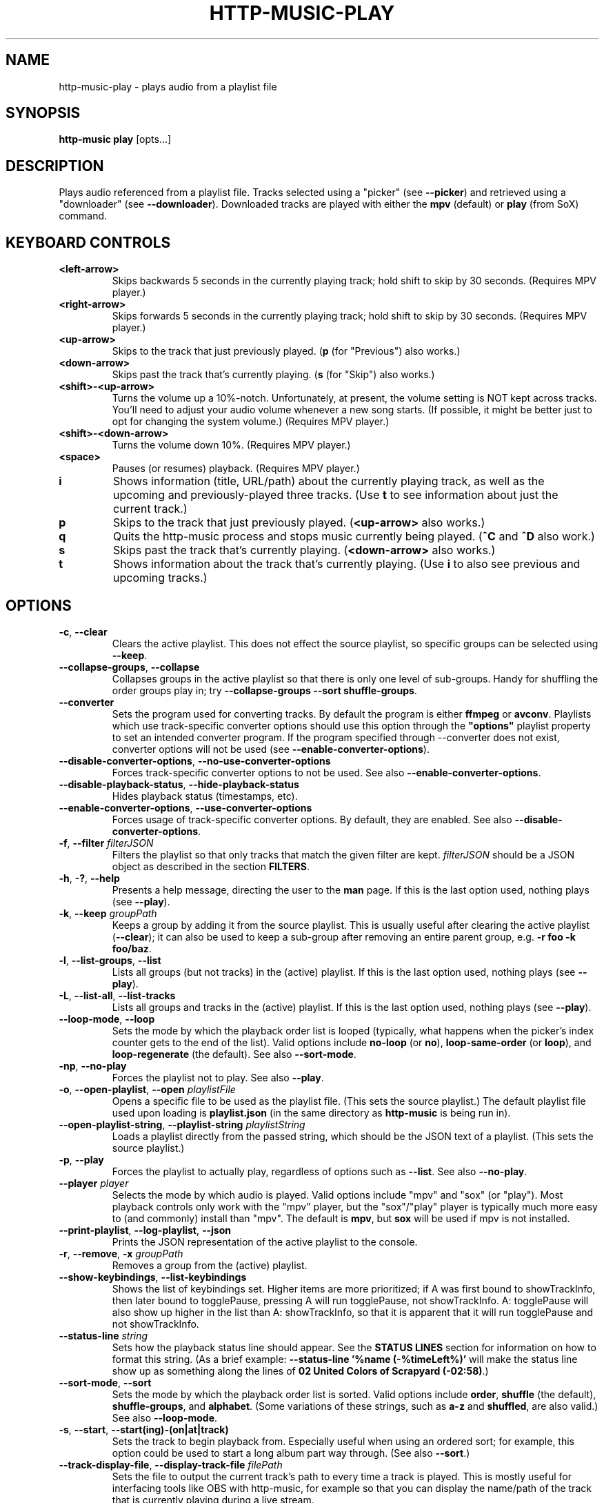 .TH HTTP-MUSIC-PLAY 1

.SH NAME
http-music-play - plays audio from a playlist file

.SH SYNOPSIS
.B http-music play
[opts...]

.SH DESCRIPTION
Plays audio referenced from a playlist file.
Tracks selected using a "picker" (see \fB--picker\fR) and retrieved using a "downloader" (see \fB--downloader\fR).
Downloaded tracks are played with either the \fBmpv\fR (default) or \fBplay\fR (from SoX) command.


.SH KEYBOARD CONTROLS
.TP
.BR <left-arrow>
Skips backwards 5 seconds in the currently playing track; hold shift to skip by 30 seconds.
(Requires MPV player.)

.TP
.BR <right-arrow>
Skips forwards 5 seconds in the currently playing track; hold shift to skip by 30 seconds.
(Requires MPV player.)

.TP
.BR <up-arrow>
Skips to the track that just previously played.
(\fBp\fR (for "Previous") also works.)

.TP
.BR <down-arrow>
Skips past the track that's currently playing.
(\fBs\fR (for "Skip") also works.)

.TP
.BR <shift>-<up-arrow>
Turns the volume up a 10%-notch.
Unfortunately, at present, the volume setting is NOT kept across tracks.
You'll need to adjust your audio volume whenever a new song starts.
(If possible, it might be better just to opt for changing the system volume.)
(Requires MPV player.)

.TP
.BR <shift>-<down-arrow>
Turns the volume down 10%.
(Requires MPV player.)

.TP
.BR <space>
Pauses (or resumes) playback.
(Requires MPV player.)

.TP
.BR i
Shows information (title, URL/path) about the currently playing track, as well as the upcoming and previously-played three tracks.
(Use \fBt\fR to see information about just the current track.)

.TP
.BR p
Skips to the track that just previously played.
(\fB<up-arrow>\fR also works.)

.TP
.BR q
Quits the http-music process and stops music currently being played.
(\fB^C\fR and \fB^D\fR also work.)

.TP
.BR s
Skips past the track that's currently playing.
(\fB<down-arrow>\fR also works.)

.TP
.BR t
Shows information about the track that's currently playing.
(Use \fBi\fR to also see previous and upcoming tracks.)


.SH OPTIONS
.TP
.BR \-c ", " \-\-clear
Clears the active playlist.
This does not effect the source playlist, so specific groups can be selected using \fB\-\-keep\fR.

.TP
.BR \-\-collapse\-groups ", " \-\-collapse
Collapses groups in the active playlist so that there is only one level of sub-groups.
Handy for shuffling the order groups play in; try \fB\-\-collapse-groups \-\-sort shuffle\-groups\fR.

.TP
.BR \-\-converter
Sets the program used for converting tracks.
By default the program is either \fBffmpeg\fR or \fBavconv\fR.
Playlists which use track-specific converter options should use this option through the \fB"options"\fR playlist property to set an intended converter program.
If the program specified through \-\-converter does not exist, converter options will not be used (see \fB\-\-enable\-converter\-options\fR).

.TP
.BR \-\-disable\-converter\-options ", " \-\-no\-use\-converter\-options
Forces track-specific converter options to not be used.
See also \fB\-\-enable\-converter\-options\fR.

.TP
.BR \-\-disable\-playback\-status ", " \-\-hide\-playback\-status
Hides playback status (timestamps, etc).

.TP
.BR \-\-enable\-converter\-options ", " \-\-use\-converter\-options
Forces usage of track-specific converter options.
By default, they are enabled.
See also \fB\-\-disable\-converter\-options\fR.

.TP
.BR \-f ", " \-\-filter " \fIfilterJSON\fR
Filters the playlist so that only tracks that match the given filter are kept.
\fIfilterJSON\fR should be a JSON object as described in the section \fBFILTERS\fR.

.TP
.BR \-h ", " \-? ", " \-\-help
Presents a help message, directing the user to the \fBman\fR page.
If this is the last option used, nothing plays (see \fB\-\-play\fR).

.TP
.BR \-k ", " \-\-keep " \fIgroupPath\fR"
Keeps a group by adding it from the source playlist.
This is usually useful after clearing the active playlist (\fB\-\-clear\fR); it can also be used to keep a sub-group after removing an entire parent group, e.g. \fB-r foo -k foo/baz\fR.

.TP
.BR \-l ", " \-\-list\-groups ", " \-\-list
Lists all groups (but not tracks) in the (active) playlist.
If this is the last option used, nothing plays (see \fB\-\-play\fR).

.TP
.BR \-L ", " \-\-list\-all ", " \-\-list\-tracks
Lists all groups and tracks in the (active) playlist.
If this is the last option used, nothing plays (see \fB\-\-play\fR).

.TP
.BR \-\-loop\-mode ", " \-\-loop
Sets the mode by which the playback order list is looped (typically, what happens when the picker's index counter gets to the end of the list).
Valid options include \fBno-loop\fR (or \fBno\fR), \fBloop-same-order\fR (or \fBloop\fR), and \fBloop-regenerate\fR (the default).
See also \fB\-\-sort\-mode\fR.

.TP
.BR \-np ", " \-\-no\-play
Forces the playlist not to play.
See also \fB\-\-play\fR.

.TP
.BR \-o ", " \-\-open\-playlist ", " \-\-open " \fIplaylistFile\fR"
Opens a specific file to be used as the playlist file.
(This sets the source playlist.)
The default playlist file used upon loading is \fBplaylist.json\fR (in the same directory as \fBhttp-music\fR is being run in).

.TP
.BR \-\-open\-playlist\-string ", " \-\-playlist\-string " \fIplaylistString\fR"
Loads a playlist directly from the passed string, which should be the JSON text of a playlist.
(This sets the source playlist.)

.TP
.BR \-p ", " \-\-play
Forces the playlist to actually play, regardless of options such as \fB\-\-list\fR. See also \fB\-\-no\-play\fR.

.TP
.BR \-\-player " \fIplayer"
Selects the mode by which audio is played.
Valid options include "mpv" and "sox" (or "play").
Most playback controls only work with the "mpv" player, but the "sox"/"play" player is typically much more easy to (and commonly) install than "mpv".
The default is \fBmpv\fR, but \fBsox\fR will be used if mpv is not installed.

.TP
.BR \-\-print\-playlist ", " \-\-log-playlist ", " \-\-json
Prints the JSON representation of the active playlist to the console.

.TP
.BR \-r ", " \-\-remove ", " \-x " \fIgroupPath\fR"
Removes a group from the (active) playlist.

.TP
.BR \-\-show\-keybindings ", " \-\-list\-keybindings
Shows the list of keybindings set.
Higher items are more prioritized; if A was first bound to showTrackInfo, then later bound to togglePause, pressing A will run togglePause, not showTrackInfo.
A: togglePause will also show up higher in the list than A: showTrackInfo, so that it is apparent that it will run togglePause and not showTrackInfo.

.TP
.BR \-\-status\-line " \fIstring\fR"
Sets how the playback status line should appear.
See the \fBSTATUS LINES\fR section for information on how to format this string.
(As a brief example: \fB--status-line '%name (-%timeLeft%)'\fR will make the status line show up as something along the lines of \fB02 United Colors of Scrapyard (-02:58)\fR.)

.TP
.BR \-\-sort\-mode ", " \-\-sort
Sets the mode by which the playback order list is sorted.
Valid options include \fBorder\fR, \fBshuffle\fR (the default), \fBshuffle-groups\fR, and \fBalphabet\fR.
(Some variations of these strings, such as \fBa-z\fR and \fBshuffled\fR, are also valid.)
See also \fB\-\-loop\-mode\fR.

.TP
.BR \-s ", " \-\-start ", " \-\-start(ing)-(on|at|track)
Sets the track to begin playback from.
Especially useful when using an ordered sort; for example, this option could be used to start a long album part way through.
(See also \fB\-\-sort\fR.)

.TP
.BR \-\-track\-display\-file ", " \-\-display\-track\-file " \fIfilePath\fR"
Sets the file to output the current track's path to every time a track is played.
This is mostly useful for interfacing tools like OBS with http-music, for example so that you can display the name/path of the track that is currently playing during a live stream.

.TP
.BR \-w ", " \-\-write\-playlist ", " \-\-write ", " \-\-save " \fIfilePath\fR"
Writes the active playlist to a file.
This file can later be used with \fB\-\-open\fR; you won't need to stick in all the filtering options again.


.SH STATUS LINES
By using the \fB--status-line\fR option, a custom playback status line can be set.
The basic idea is that strings like \fB%timeLeft%\fR, called "replacement strings", will be replaced with appropriate values (like \fB03:14\fR).
A list of every such replacement string follows:

.TP
.BR %name% ", " %trackName%
The name of the current track, e.g. \fBTimelapse Kingdom\fR.

.TP
.BR %longIndex%
A "long" string that automatically contains information about the index of the current track, e.g. \fB(35 / 1572)\fR or \fB(35 / 1572 [All]; 1 / 11 [Group])\fR.
(It only shows up like the second example when you're playing in a sort mode (see \fB--sort\fR) that plays the tracks of groups in order, such as \fBorder\fR or \fBshuffle-groups\fR.)

.TP
.BR %index%
The index of the track in the entire track queue, e.g. \fB35\fR.

.TP
.BR %trackCount%
The number of tracks in the entire track queue, e.g. \fB1572\fR.

.TP
.BR %indexGroup%
The index of the track in the current group, e.g. \fB1\fR.
Only exists if the sort mode (see \fB--sort\fR) is set to some option where the tracks in a group play in order (such as \fBorder\fR or \fBshuffle-groups\fR).
(It's just an empty string otherwise.)

.TP
.BR %trackCountGroup%
The number of tracks in the current group, e.g. \fB11\fR.
As with \fBindexGroup\fR, only present according to the sort mode; otherwise an empty string.

.TP
.BR %duration%
The duration of the track, e.g. \fB08:24\fR.
In the format of "MM:SS", or "H:MM:SS" if the track is over an hour long.
(MM and SS are padded, e.g. 03 instead of 3, but the number of hours isn't padded.)

.TP
.BR %timeDone%
The time currently passed in the track, e.g. \fB03:10\fR.
Formatted the same way as \fB%duration%\fR.

.TP
.BR %timeLeft%
The time that remains in the track, e.g. \fB05:14\fR.
Formatted the same way as \fB%duration%\fR.

.TP
.BR %esc%
The escape string; equal to \fBESC\fR, \fB\\x1b\fB, \fB\\003\fR.
You can use this to do fancy formatting tricks, like showing the name of the track in blue: \fB%esc%[34m%name%\fR.


.SH FILTERS
Filters are simple pieces of JSON text used to indicate exactly what songs http-music should select to play from a playlist.
A basic filter might look something like \fB{"tag": "name.length", "most": 10}\fR.
Filters can be specified in two ways:
.TP
1)
By using the \fB--filter\fR (shorthand \fB-f\fR) option.
For example: \fBhttp-music play --filter '{"tag": "name.length", "most": 10}\fR.
.TP
2)
By passing the filter directly into the playlist's JSON file, under the \fB"filters"\fR field.
For example: \fB{"source": ["open-file", "playlist.json"], "filters": [{"tag": "name.length", "most": 10}]}\fR.
.PP
Either of these ways have the same effect: only tracks whose names are at most 10 characters long are played.

.PP
Generally, filters can only access data that is available right inside the playlist file.
If you try to pass \fBmetadata.duration\fR as the tag when there is no such value in the playlist file, \fBthe filter will not work.\fR
Thus, the power of filters are unlocked primarily when using the \fBhttp-music process-playlist\fR command initially.
This utility command automatically adds specific metadata information, such as duration, to the \fBmetadata\fR property of each track.
That metadata can then be accessed using filters, for example \fB{"tag": "metadata.duration", "least": 180}\fR.

.PP
Generally, every filter must have a \fB"tag"\fR property as well as at least one other property (and potentially more) used to check the value of that tag.
The \fB"tag"\fR property is simply a path to any property on the track; for example, \fBmetadata.bitrate\fR means the \fBbitrate\fR property found on the track's \fBmetadata\fR, so 18000 in \fB{"name": "Cool track", "metadata": {"bitrate": 18000}}\fR.
A list of every property follows:

.TP
.BR gt " \fIamount\fR"
Checks if the tag value is greater than the given amount.
\fB{"tag": "metadata.duration", "gt": 30}\fR only keeps tracks which are more than 30 seconds long.

.TP
.BR lt " \fIamount\fR"
Checks if the tag value is less than the given amount.
\fB{"tag": "metadata.duration", "lt": 120}\fR only keeps tracks which are less than 120 seconds long.

.TP
.BR gte ", " least ", " min " \fIamount\fR"
Checks if the tag value is greater than or equal to the given amount.
\fB{"tag": "metadata.duration", "gte": 300}\fR only keeps tracks that are at least five minutes long.

.TP
.BR lte ", " most ", " max " \fIamount\fR"
Checks if the tag value is less than or equal to the given amount.
\fB{"tag": "metadata.duration", "lte": 60}\fR only keeps tracks that are 60 seconds or shorter.

.TP
.BR includes ", " contains " \fIvalue\fR"
Checks if the tag value contains the given value.
\fB{"tag": "name", "contains": "the"}\fR only keeps tracks whose names contain "the" (case-sensitive).
\fB{"tag": "genres", "contains": "jazz"}\fR only keeps tracks whose "genres" tag contains "jazz".
(There is not officially a property "genres" on http-music tracks, but this could be added to a playlist file by hand.)

.TP
.BR regex " \fIre\fR"
Checks if the tag value matches the given regular expression.
\fB{"tag": "name", "regex": "^[Aa]"}\fR only keeps tracks whose names begin with "A" or "a".

.SH EXAMPLES
Basic usage:

.PP
.nf
.RS
$ http-music play
.RE
.fi

.PP
Generate a playlist from an HTTP server:

.PP
.nf
.RS
$ http-music crawl-http http://example.com/path > playlist.json
.RE
.fi

.PP
Generate a playlist from the local file system:

.PP
.nf
.RS
$ http-music crawl-local /example/path > playlist.json
.RE
.fi

.PP
Open a specific playlist file:

.PP
.nf
.RS
$ http-music play --open playlist2.json
$ http-music play -o playlist2.json
.RE
.fi

.PP
Only play music under a specific group:

.PP
.nf
.RS
$ http-music play --clear --keep 'Cool Author 72'
$ http-music play -c -k 'Cool Author 72'
$ http-music play -c -k 'Cool Author 72/Good Album'
.RE
.fi

.PP
Don't play music under a specific group:

.PP
.nf
.RS
$ http-music play --remove 'Bad News'
$ http-music play -r 'Bad News'
$ http-music play -x 'Bad News'
.RE
.fi

.PP
Don't play music under a specific group, except for a sub-group:

.PP
.nf
.RS
$ http-music play --remove 'Bad News' --keep 'Bad News/Irony'
$ http-music play -x 'Cool Author 72' -k 'Cool Author 72/Good Album'
.RE
.fi

.PP
Play every group in a random order, playing each group in its own original order:

.PP
.nf
.RS
$ http-music play --sort shuffle-groups
.RE
.fi

.PP
Play every group in a random order, after collapsing the playlist, so that parent groups aren't considered
(using \fB--sort shuffle-groups\fR alone would play all of one artist's albums before moving onto the next; using \fB--collapse\fR lets the groups be shuffled without regarding the artists' groups):

.PP
.nf
.RS
$ http-music play --collapse --sort shuffle-groups
.RE
.fi
